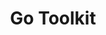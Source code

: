 #+TITLE:      Go Toolkit

* 目录                                                    :TOC_4_gh:noexport:
